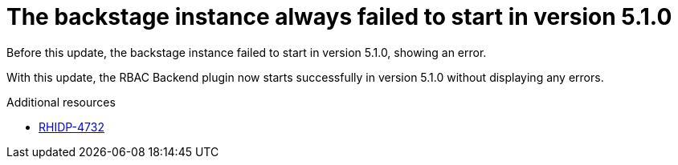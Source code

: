 [id="bug-fix-rhidp-4732"]
= The backstage instance always failed to start in version 5.1.0

Before this update, the backstage instance failed to start in version 5.1.0, showing an error.

With this update, the RBAC Backend plugin now starts successfully in version 5.1.0 without displaying any errors.

.Additional resources
* link:https://issues.redhat.com/browse/RHIDP-4732[RHIDP-4732]
